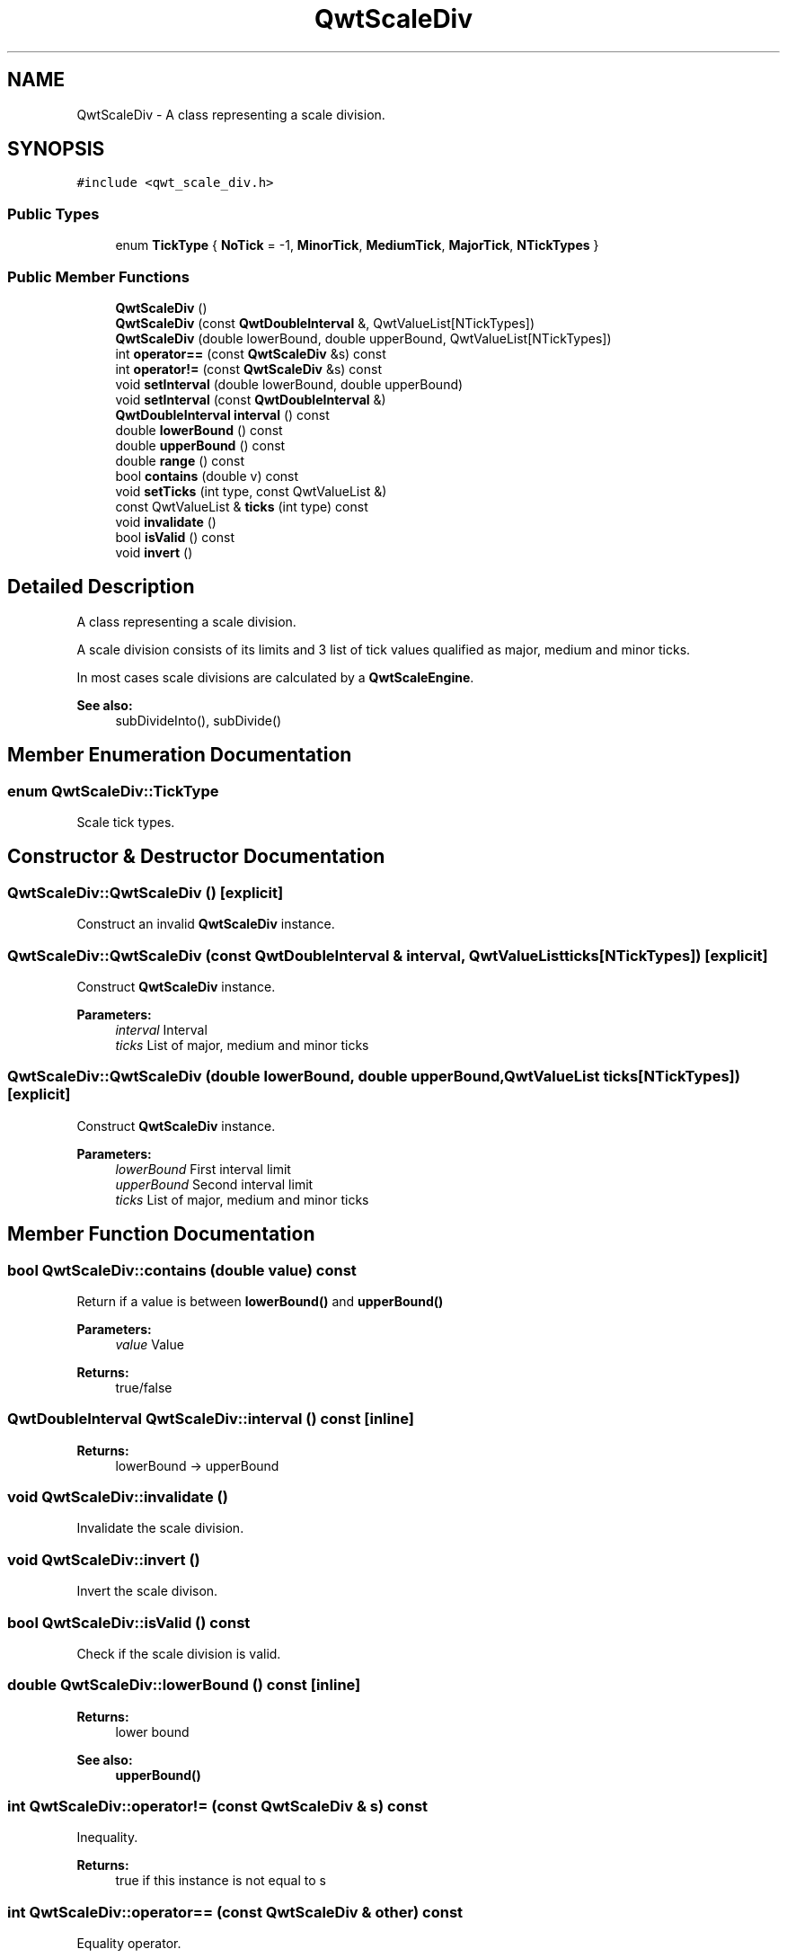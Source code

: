 .TH "QwtScaleDiv" 3 "22 Mar 2009" "Qwt User's Guide" \" -*- nroff -*-
.ad l
.nh
.SH NAME
QwtScaleDiv \- A class representing a scale division.  

.PP
.SH SYNOPSIS
.br
.PP
\fC#include <qwt_scale_div.h>\fP
.PP
.SS "Public Types"

.in +1c
.ti -1c
.RI "enum \fBTickType\fP { \fBNoTick\fP =  -1, \fBMinorTick\fP, \fBMediumTick\fP, \fBMajorTick\fP, \fBNTickTypes\fP }"
.br
.SS "Public Member Functions"

.in +1c
.ti -1c
.RI "\fBQwtScaleDiv\fP ()"
.br
.ti -1c
.RI "\fBQwtScaleDiv\fP (const \fBQwtDoubleInterval\fP &, QwtValueList[NTickTypes])"
.br
.ti -1c
.RI "\fBQwtScaleDiv\fP (double lowerBound, double upperBound, QwtValueList[NTickTypes])"
.br
.ti -1c
.RI "int \fBoperator==\fP (const \fBQwtScaleDiv\fP &s) const "
.br
.ti -1c
.RI "int \fBoperator!=\fP (const \fBQwtScaleDiv\fP &s) const "
.br
.ti -1c
.RI "void \fBsetInterval\fP (double lowerBound, double upperBound)"
.br
.ti -1c
.RI "void \fBsetInterval\fP (const \fBQwtDoubleInterval\fP &)"
.br
.ti -1c
.RI "\fBQwtDoubleInterval\fP \fBinterval\fP () const "
.br
.ti -1c
.RI "double \fBlowerBound\fP () const "
.br
.ti -1c
.RI "double \fBupperBound\fP () const "
.br
.ti -1c
.RI "double \fBrange\fP () const "
.br
.ti -1c
.RI "bool \fBcontains\fP (double v) const "
.br
.ti -1c
.RI "void \fBsetTicks\fP (int type, const QwtValueList &)"
.br
.ti -1c
.RI "const QwtValueList & \fBticks\fP (int type) const "
.br
.ti -1c
.RI "void \fBinvalidate\fP ()"
.br
.ti -1c
.RI "bool \fBisValid\fP () const "
.br
.ti -1c
.RI "void \fBinvert\fP ()"
.br
.in -1c
.SH "Detailed Description"
.PP 
A class representing a scale division. 

A scale division consists of its limits and 3 list of tick values qualified as major, medium and minor ticks.
.PP
In most cases scale divisions are calculated by a \fBQwtScaleEngine\fP.
.PP
\fBSee also:\fP
.RS 4
subDivideInto(), subDivide() 
.RE
.PP

.SH "Member Enumeration Documentation"
.PP 
.SS "enum \fBQwtScaleDiv::TickType\fP"
.PP
Scale tick types. 
.PP
.SH "Constructor & Destructor Documentation"
.PP 
.SS "QwtScaleDiv::QwtScaleDiv ()\fC [explicit]\fP"
.PP
Construct an invalid \fBQwtScaleDiv\fP instance. 
.PP
.SS "QwtScaleDiv::QwtScaleDiv (const \fBQwtDoubleInterval\fP & interval, QwtValueList ticks[NTickTypes])\fC [explicit]\fP"
.PP
Construct \fBQwtScaleDiv\fP instance.
.PP
\fBParameters:\fP
.RS 4
\fIinterval\fP Interval 
.br
\fIticks\fP List of major, medium and minor ticks 
.RE
.PP

.SS "QwtScaleDiv::QwtScaleDiv (double lowerBound, double upperBound, QwtValueList ticks[NTickTypes])\fC [explicit]\fP"
.PP
Construct \fBQwtScaleDiv\fP instance.
.PP
\fBParameters:\fP
.RS 4
\fIlowerBound\fP First interval limit 
.br
\fIupperBound\fP Second interval limit 
.br
\fIticks\fP List of major, medium and minor ticks 
.RE
.PP

.SH "Member Function Documentation"
.PP 
.SS "bool QwtScaleDiv::contains (double value) const"
.PP
Return if a value is between \fBlowerBound()\fP and \fBupperBound()\fP
.PP
\fBParameters:\fP
.RS 4
\fIvalue\fP Value 
.RE
.PP
\fBReturns:\fP
.RS 4
true/false 
.RE
.PP

.SS "\fBQwtDoubleInterval\fP QwtScaleDiv::interval () const\fC [inline]\fP"
.PP
\fBReturns:\fP
.RS 4
lowerBound -> upperBound 
.RE
.PP

.SS "void QwtScaleDiv::invalidate ()"
.PP
Invalidate the scale division. 
.PP
.SS "void QwtScaleDiv::invert ()"
.PP
Invert the scale divison. 
.PP
.SS "bool QwtScaleDiv::isValid () const"
.PP
Check if the scale division is valid. 
.PP
.SS "double QwtScaleDiv::lowerBound () const\fC [inline]\fP"
.PP
\fBReturns:\fP
.RS 4
lower bound 
.RE
.PP
\fBSee also:\fP
.RS 4
\fBupperBound()\fP 
.RE
.PP

.SS "int QwtScaleDiv::operator!= (const \fBQwtScaleDiv\fP & s) const"
.PP
Inequality. 
.PP
\fBReturns:\fP
.RS 4
true if this instance is not equal to s 
.RE
.PP

.SS "int QwtScaleDiv::operator== (const \fBQwtScaleDiv\fP & other) const"
.PP
Equality operator. 
.PP
\fBReturns:\fP
.RS 4
true if this instance is equal to other 
.RE
.PP

.SS "double QwtScaleDiv::range () const\fC [inline]\fP"
.PP
\fBReturns:\fP
.RS 4
\fBupperBound()\fP - \fBlowerBound()\fP 
.RE
.PP

.SS "void QwtScaleDiv::setInterval (const \fBQwtDoubleInterval\fP & interval)"
.PP
Change the interval 
.PP
\fBParameters:\fP
.RS 4
\fIinterval\fP Interval 
.RE
.PP

.SS "void QwtScaleDiv::setInterval (double lowerBound, double upperBound)\fC [inline]\fP"
.PP
Change the interval 
.PP
\fBParameters:\fP
.RS 4
\fIlowerBound\fP lower bound 
.br
\fIupperBound\fP upper bound 
.RE
.PP

.SS "void QwtScaleDiv::setTicks (int type, const QwtValueList & ticks)"
.PP
Assign ticks
.PP
\fBParameters:\fP
.RS 4
\fItype\fP MinorTick, MediumTick or MajorTick 
.br
\fIticks\fP Values of the tick positions 
.RE
.PP

.SS "const QwtValueList & QwtScaleDiv::ticks (int type) const"
.PP
Return a list of ticks
.PP
\fBParameters:\fP
.RS 4
\fItype\fP MinorTick, MediumTick or MajorTick 
.RE
.PP

.SS "double QwtScaleDiv::upperBound () const\fC [inline]\fP"
.PP
\fBReturns:\fP
.RS 4
upper bound 
.RE
.PP
\fBSee also:\fP
.RS 4
\fBlowerBound()\fP 
.RE
.PP


.SH "Author"
.PP 
Generated automatically by Doxygen for Qwt User's Guide from the source code.
